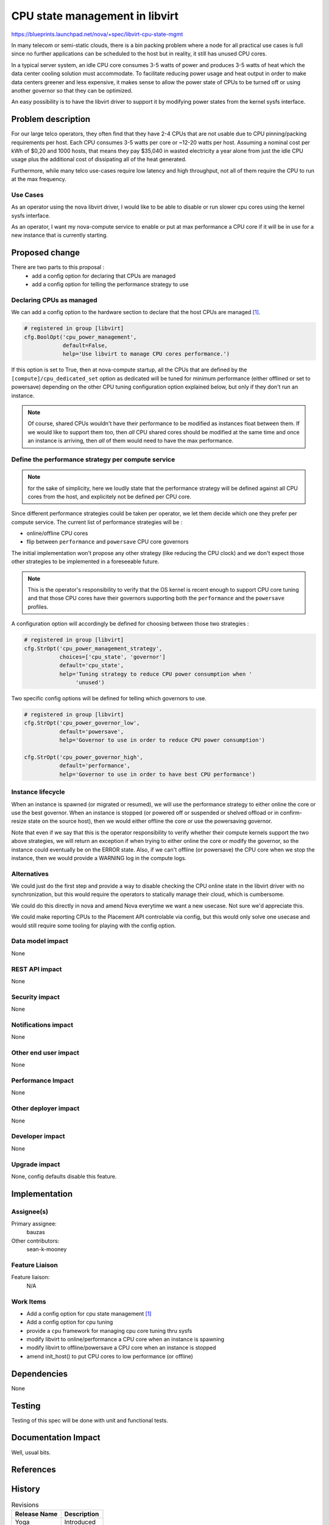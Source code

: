 ..
 This work is licensed under a Creative Commons Attribution 3.0 Unported
 License.

 http://creativecommons.org/licenses/by/3.0/legalcode

================================
 CPU state management in libvirt
================================

https://blueprints.launchpad.net/nova/+spec/libvirt-cpu-state-mgmt

In many telecom or semi-static clouds, there is a bin packing problem
where a node for all practical use cases is full since no further
applications can be scheduled to the host but in reality, it still has
unused CPU cores.

In a typical server system, an idle CPU core consumes 3-5 watts of
power and produces 3-5 watts of heat which the data center cooling
solution must accommodate. To facilitate reducing power usage and heat
output in order to make data centers greener and less expensive, it makes sense
to allow the power state of CPUs to be turned off or using another governor so
that they can be optimized.

An easy possibility is to have the libvirt driver to support it by modifying
power states from the kernel sysfs interface.


Problem description
===================

For our large telco operators, they often find that they have 2-4 CPUs that are
not usable due to CPU pinning/packing requirements per host. Each CPU
consumes 3-5 watts per core or ~12-20 watts per host. Assuming a nominal
cost per kWh of $0,20 and 1000 hosts, that means they pay $35,040 in wasted
electricity a year alone from just the idle CPU usage plus the additional cost
of dissipating all of the heat generated.

Furthermore, while many telco use-cases require low latency and high
throughput, not all of them require the CPU to run at the max frequency.

Use Cases
---------

As an operator using the nova libvirt driver, I would like to be able
to disable or run slower cpu cores using the kernel sysfs interface.

As an operator, I want my nova-compute service to enable or put at max
performance a CPU core if it will be in use for a new instance that is
currently starting.


Proposed change
===============

There are two parts to this proposal :
 - add a config option for declaring that CPUs are managed
 - add a config option for telling the performance strategy to use


Declaring CPUs as managed
-------------------------

We can add a config option to the hardware section to declare that the host
CPUs are managed `[1]`_.

.. code::

  # registered in group [libvirt]
  cfg.BoolOpt('cpu_power_management',
              default=False,
              help='Use libvirt to manage CPU cores performance.')


If this option is set to True, then at nova-compute startup, all the CPUs that
are defined by the ``[compute]/cpu_dedicated_set`` option as dedicated will be
tuned for minimum performance (either offlined or set to powersave) depending
on the other CPU tuning configuration option explained below, but only if they
don't run an instance.

.. note:: Of course, shared CPUs wouldn't have their performance to be modified
          as instances float between them. If we would like to support them
          too, then *all* CPU shared cores should be modified at the same time
          and once an instance is arriving, then *all* of them would need to
          have the max performance.


Define the performance strategy per compute service
---------------------------------------------------

.. note:: for the sake of simplicity, here we loudly state that the performance
          strategy will be defined against all CPU cores from the host, and
          explicitely not be defined per CPU core.

Since different performance strategies could be taken per operator, we let them
decide which one they prefer per compute service. The current list of
performance strategies will be :

* online/offline CPU cores
* flip between ``performance`` and ``powersave`` CPU core governors

The initial implementation won't propose any other strategy (like reducing the
CPU clock) and we don't expect those other strategies to be implemented in a
foreseeable future.

.. note:: This is the operator's responsibility to verify that the OS kernel is
          recent enough to support CPU core tuning and that those CPU cores
          have their governors supporting both the ``performance`` and the
          ``powersave`` profiles.

A configuration option will accordingly be defined for choosing between those
two strategies :

.. code::

  # registered in group [libvirt]
  cfg.StrOpt('cpu_power_management_strategy',
             choices=['cpu_state', 'governor']
             default='cpu_state',
             help='Tuning strategy to reduce CPU power consumption when '
                  'unused')

Two specific config options will be defined for telling which governors to
use.

.. code::

  # registered in group [libvirt]
  cfg.StrOpt('cpu_power_governor_low',
             default='powersave',
             help='Governor to use in order to reduce CPU power consumption')

  cfg.StrOpt('cpu_power_governor_high',
             default='performance',
             help='Governor to use in order to have best CPU performance')


Instance lifecycle
------------------

When an instance is spawned (or migrated or resumed), we will use the
performance strategy to either online the core or use the best governor.
When an instance is stopped (or powered off or suspended or shelved offload or
in confirm-resize state on the source host), then we would either offline the
core or use the powersaving governor.

Note that even if we say that this is the operator responsibility to verify
whether their compute kernels support the two above strategies, we will return
an exception if when trying to either online the core or modify the governor,
so the instance could eventually be on the ERROR state.
Also, if we can't offline (or powersave) the CPU core when we stop the
instance, then we would provide a WARNING log in the compute logs.

Alternatives
------------

We could just do the first step and provide a way to disable checking the CPU
online state in the libvirt driver with no synchronization, but this would
require the operators to statically manage their cloud, which is cumbersome.

We could do this directly in nova and amend Nova everytime we want a new
usecase. Not sure we'd appreciate this.

We could make reporting CPUs to the Placement API controlable via config, but
this would only solve one usecase and would still require some tooling for
playing with the config option.


Data model impact
-----------------

None

REST API impact
---------------

None

Security impact
---------------

None

Notifications impact
--------------------

None

Other end user impact
---------------------

None

Performance Impact
------------------

None

Other deployer impact
---------------------

None

Developer impact
----------------

None

Upgrade impact
--------------

None, config defaults disable this feature.


Implementation
==============

Assignee(s)
-----------
Primary assignee:
  bauzas

Other contributors:
  sean-k-mooney

Feature Liaison
---------------

Feature liaison:
  N/A

Work Items
----------

* Add a config option for cpu state management `[1]`_
* Add a config option for cpu tuning
* provide a ``cpu`` framework for managing cpu core tuning thru sysfs
* modify libvirt to online/performance a CPU core when an instance is spawning
* modify libvirt to offline/powersave a CPU core when an instance is stopped
* amend init_host() to put CPU cores to low performance (or offline)


Dependencies
============

None

Testing
=======

Testing of this spec will be done with unit and functional tests.


Documentation Impact
====================

Well, usual bits.

References
==========

.. _[1]: https://review.opendev.org/c/openstack/nova/+/821228


History
=======
.. list-table:: Revisions
   :header-rows: 1

   * - Release Name
     - Description
   * - Yoga
     - Introduced
   * - Antelope
     - Reproposed

